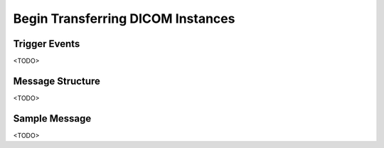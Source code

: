 Begin Transferring DICOM Instances
==================================

Trigger Events
--------------

<TODO>

Message Structure
-----------------

<TODO>

Sample Message
--------------

<TODO>

